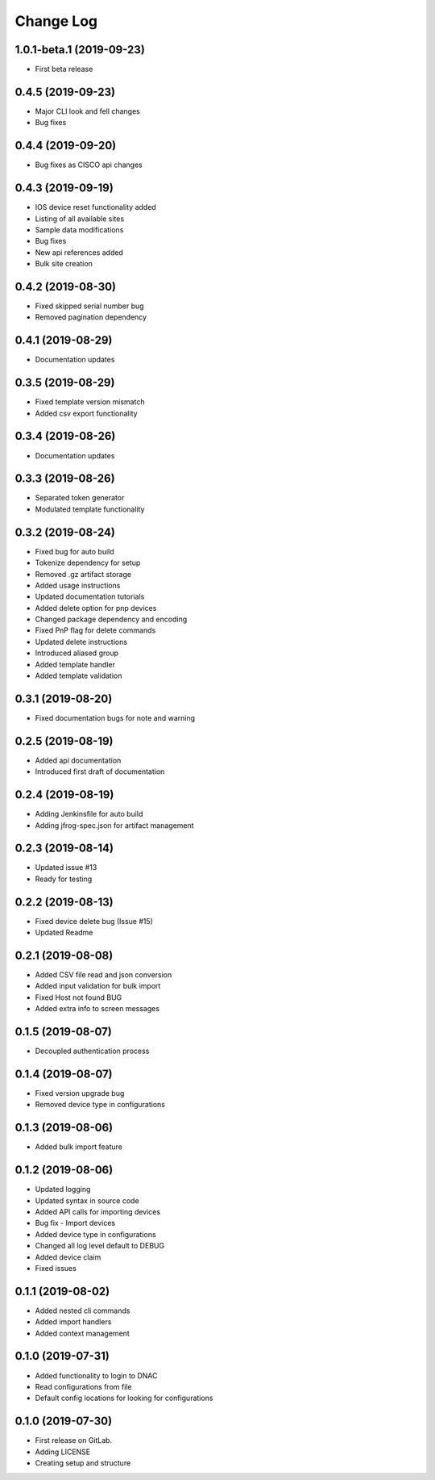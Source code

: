 ==========
Change Log
==========

1.0.1-beta.1 (2019-09-23)
-------------------------

* First beta release

0.4.5 (2019-09-23)
------------------

* Major CLI look and fell changes
* Bug fixes

0.4.4 (2019-09-20)
------------------

* Bug fixes as CISCO api changes

0.4.3 (2019-09-19)
------------------

* IOS device reset functionality added
* Listing of all available sites
* Sample data modifications
* Bug fixes
* New api references added
* Bulk site creation

0.4.2 (2019-08-30)
------------------

* Fixed skipped serial number bug
* Removed pagination dependency

0.4.1 (2019-08-29)
------------------

* Documentation updates

0.3.5 (2019-08-29)
------------------

* Fixed template version mismatch
* Added csv export functionality

0.3.4 (2019-08-26)
------------------

* Documentation updates

0.3.3 (2019-08-26)
------------------

* Separated token generator
* Modulated template functionality

0.3.2 (2019-08-24)
------------------

* Fixed bug for auto build
* Tokenize dependency for setup
* Removed .gz artifact storage
* Added usage instructions
* Updated documentation tutorials
* Added delete option for pnp devices
* Changed package dependency and encoding
* Fixed PnP flag for delete commands
* Updated delete instructions
* Introduced aliased group
* Added template handler
* Added template validation

0.3.1 (2019-08-20)
------------------

* Fixed documentation bugs for note and warning

0.2.5 (2019-08-19)
------------------

* Added api documentation
* Introduced first draft of documentation

0.2.4 (2019-08-19)
------------------

* Adding Jenkinsfile for auto build
* Adding jfrog-spec.json for artifact management

0.2.3 (2019-08-14)
------------------

* Updated issue #13
* Ready for testing

0.2.2 (2019-08-13)
------------------

* Fixed device delete bug (Issue #15)
* Updated Readme

0.2.1 (2019-08-08)
------------------

* Added CSV file read and json conversion
* Added input validation for bulk import
* Fixed Host not found BUG
* Added extra info to screen messages

0.1.5 (2019-08-07)
------------------

* Decoupled authentication process

0.1.4 (2019-08-07)
------------------

* Fixed version upgrade bug
* Removed device type in configurations

0.1.3 (2019-08-06)
------------------

* Added bulk import feature

0.1.2 (2019-08-06)
------------------

* Updated logging
* Updated syntax in source code
* Added API calls for importing devices
* Bug fix - Import devices
* Added device type in configurations
* Changed all log level default to DEBUG
* Added device claim
* Fixed issues

0.1.1 (2019-08-02)
------------------

* Added nested cli commands
* Added import handlers
* Added context management

0.1.0 (2019-07-31)
------------------

* Added functionality to login to DNAC
* Read configurations from file
* Default config locations for looking for configurations

0.1.0 (2019-07-30)
------------------

* First release on GitLab.
* Adding LICENSE
* Creating setup and structure
